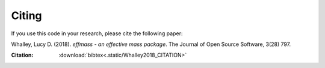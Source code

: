 ======
Citing
======


If you use this code in your research, please cite the following paper:

Whalley, Lucy D. (2018). *effmass - an effective mass package*. The Journal of Open Source Software, 3(28) 797.

:Citation: :download:`bibtex<.static/Whalley2018_CITATION>`
